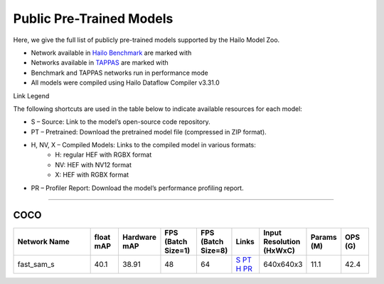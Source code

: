 
Public Pre-Trained Models
=========================

.. |rocket| image:: ../../images/rocket.png
  :width: 18

.. |star| image:: ../../images/star.png
  :width: 18

Here, we give the full list of publicly pre-trained models supported by the Hailo Model Zoo.

* Network available in `Hailo Benchmark <https://hailo.ai/products/ai-accelerators/hailo-8-ai-accelerator/#hailo8-benchmarks/>`_ are marked with |rocket|
* Networks available in `TAPPAS <https://github.com/hailo-ai/tappas>`_ are marked with |star|
* Benchmark and TAPPAS  networks run in performance mode
* All models were compiled using Hailo Dataflow Compiler v3.31.0

Link Legend

The following shortcuts are used in the table below to indicate available resources for each model:

* S – Source: Link to the model’s open-source code repository.
* PT – Pretrained: Download the pretrained model file (compressed in ZIP format).
* H, NV, X – Compiled Models: Links to the compiled model in various formats:
            * H: regular HEF with RGBX format
            * NV: HEF with NV12 format
            * X: HEF with RGBX format

* PR – Profiler Report: Download the model’s performance profiling report.



.. _zero-shot instance segmentation:

-------------------------------

COCO
^^^^

.. list-table::
   :widths: 31 9 7 11 9 8 8 8 9
   :header-rows: 1

   * - Network Name
     - float mAP
     - Hardware mAP
     - FPS (Batch Size=1)
     - FPS (Batch Size=8)
     - Links
     - Input Resolution (HxWxC)
     - Params (M)
     - OPS (G)    
   * - fast_sam_s   
     - 40.1
     - 38.91
     - 48
     - 64
     - `S <https://github.com/CASIA-IVA-Lab/FastSAM>`_ `PT <https://hailo-model-zoo.s3.eu-west-2.amazonaws.com/SegmentAnything/coco/fast_sam/fast_sam_s/pretrained/2023-03-06/fast_sam_s.zip>`_ `H <https://hailo-model-zoo.s3.eu-west-2.amazonaws.com/ModelZoo/Compiled/v2.15.0/hailo8/fast_sam_s.hef>`_ `PR <https://hailo-model-zoo.s3.eu-west-2.amazonaws.com/ModelZoo/Compiled/v2.15.0/hailo8/fast_sam_s_profiler_results_compiled.html>`_
     - 640x640x3
     - 11.1
     - 42.4
